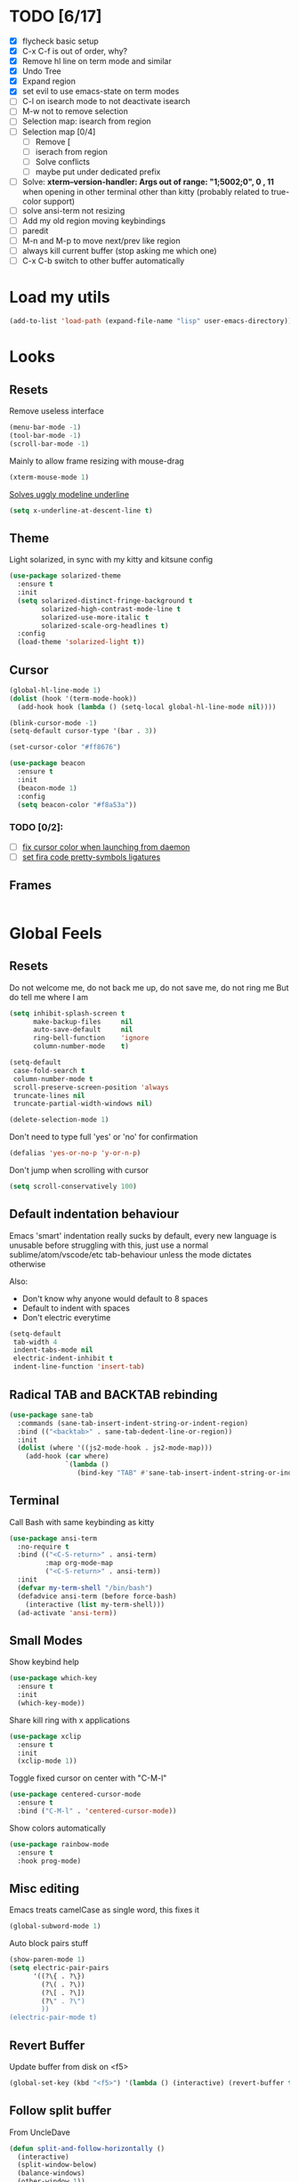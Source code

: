 * TODO [6/17]
- [X] flycheck basic setup
- [X] C-x C-f is out of order, why?
- [X] Remove hl line on term mode and similar
- [X] Undo Tree
- [X] Expand region
- [X] set evil to use emacs-state on term modes
- [ ] C-l on isearch mode to not deactivate isearch
- [ ] M-w not to remove selection
- [ ] Selection map: isearch from region
- [ ] Selection map [0/4]
  - [ ] Remove [
  - [ ] iserach from region
  - [ ] Solve conflicts
  - [ ] maybe put under dedicated prefix
- [ ] Solve:
  **xterm--version-handler: Args out of range: "1;5002;0", 0 , 11**
  when opening in other terminal other than kitty
  (probably related to true-color support)
- [ ] solve ansi-term not resizing
- [ ] Add my old region moving keybindings
- [ ] paredit
- [ ] M-n and M-p to move next/prev like region
- [ ] always kill current buffer (stop asking me which one)
- [ ] C-x C-b switch to other buffer automatically


* Load my utils
#+BEGIN_SRC emacs-lisp
  (add-to-list 'load-path (expand-file-name "lisp" user-emacs-directory))
#+END_SRC

* Looks
** Resets

Remove useless interface

#+BEGIN_SRC emacs-lisp
  (menu-bar-mode -1)
  (tool-bar-mode -1)
  (scroll-bar-mode -1)
#+END_SRC

Mainly to allow frame resizing with mouse-drag

#+BEGIN_SRC emacs-lisp
  (xterm-mouse-mode 1)
#+END_SRC

[[https://github.com/bbatsov/solarized-emacs/issues/187][Solves uggly modeline underline]]

#+BEGIN_SRC emacs-lisp
  (setq x-underline-at-descent-line t)
#+END_SRC

** Theme

Light solarized, in sync with my kitty and kitsune config

#+BEGIN_SRC emacs-lisp
  (use-package solarized-theme
    :ensure t
    :init
    (setq solarized-distinct-fringe-background t
          solarized-high-contrast-mode-line t
          solarized-use-more-italic t
          solarized-scale-org-headlines t)
    :config
    (load-theme 'solarized-light t))
#+END_SRC

** Cursor

#+BEGIN_SRC emacs-lisp
  (global-hl-line-mode 1)
  (dolist (hook '(term-mode-hook))
    (add-hook hook (lambda () (setq-local global-hl-line-mode nil))))

  (blink-cursor-mode -1)
  (setq-default cursor-type '(bar . 3))

  (set-cursor-color "#ff8676")

  (use-package beacon
    :ensure t
    :init
    (beacon-mode 1)
    :config
    (setq beacon-color "#f8a53a"))
#+END_SRC

*** TODO [0/2]:
- [ ] [[https://emacs.stackexchange.com/questions/13291][fix cursor color when launching from daemon]]
- [ ] [[https://github.com/tonsky/FiraCode/wiki/Emacs-instructions][set fira code pretty-symbols ligatures]]

** Frames
#+BEGIN_SRC emacs-lisp

#+END_SRC
* Global Feels
** Resets

Do not welcome me, do not back me up, do not save me, do not ring me
But do tell me where I am

#+BEGIN_SRC emacs-lisp
  (setq inhibit-splash-screen t
        make-backup-files     nil
        auto-save-default     nil
        ring-bell-function    'ignore
        column-number-mode    t)
#+END_SRC


#+BEGIN_SRC emacs-lisp
  (setq-default
   case-fold-search t
   column-number-mode t
   scroll-preserve-screen-position 'always
   truncate-lines nil
   truncate-partial-width-windows nil)

  (delete-selection-mode 1)
#+END_SRC

Don't need to type full 'yes' or 'no' for confirmation

#+BEGIN_SRC emacs-lisp
  (defalias 'yes-or-no-p 'y-or-n-p)
#+END_SRC

Don't jump when scrolling with cursor

#+BEGIN_SRC emacs-lisp
  (setq scroll-conservatively 100)
#+END_SRC

** Default indentation behaviour

Emacs 'smart' indentation really sucks by default,
every new language is unusable before struggling with this,
just use a normal sublime/atom/vscode/etc tab-behaviour unless
the mode dictates otherwise

Also:

- Don't know why anyone would default to 8 spaces
- Default to indent with spaces
- Don't electric everytime

#+BEGIN_SRC emacs-lisp
  (setq-default
   tab-width 4
   indent-tabs-mode nil
   electric-indent-inhibit t
   indent-line-function 'insert-tab)
#+END_SRC

** Radical TAB and BACKTAB rebinding

#+BEGIN_SRC emacs-lisp
  (use-package sane-tab
    :commands (sane-tab-insert-indent-string-or-indent-region)
    :bind (("<backtab>" . sane-tab-dedent-line-or-region))
    :init
    (dolist (where '((js2-mode-hook . js2-mode-map)))
      (add-hook (car where)
                `(lambda ()
                   (bind-key "TAB" #'sane-tab-insert-indent-string-or-indent-region ,(cdr where))))))
#+END_SRC

** Terminal

Call Bash with same keybinding as kitty

#+BEGIN_SRC emacs-lisp
  (use-package ansi-term
    :no-require t
    :bind (("<C-S-return>" . ansi-term)
           :map org-mode-map
           ("<C-S-return>" . ansi-term))
    :init
    (defvar my-term-shell "/bin/bash")
    (defadvice ansi-term (before force-bash)
      (interactive (list my-term-shell)))
    (ad-activate 'ansi-term))
#+END_SRC

** Small Modes

Show keybind help

#+BEGIN_SRC emacs-lisp
  (use-package which-key
    :ensure t
    :init
    (which-key-mode))
#+END_SRC

Share kill ring with x applications

#+BEGIN_SRC emacs-lisp
  (use-package xclip
    :ensure t
    :init
    (xclip-mode 1))
#+END_SRC

Toggle fixed cursor on center with "C-M-l"

#+BEGIN_SRC emacs-lisp
  (use-package centered-cursor-mode
    :ensure t
    :bind ("C-M-l" . 'centered-cursor-mode))
#+END_SRC

Show colors automatically

#+BEGIN_SRC emacs-lisp
  (use-package rainbow-mode
    :ensure t
    :hook prog-mode)
#+END_SRC

** Misc editing

Emacs treats camelCase as single word, this fixes it

#+BEGIN_SRC emacs-lisp
  (global-subword-mode 1)
#+END_SRC

Auto block pairs stuff

#+BEGIN_SRC emacs-lisp
  (show-paren-mode 1)
  (setq electric-pair-pairs
        '((?\{ . ?\})
          (?\( . ?\))
          (?\[ . ?\])
          (?\" . ?\")
          ))
  (electric-pair-mode t)
#+END_SRC

** Revert Buffer

Update buffer from disk on <f5>

#+BEGIN_SRC emacs-lisp
  (global-set-key (kbd "<f5>") '(lambda () (interactive) (revert-buffer t t)))
#+END_SRC

** Follow split buffer

From UncleDave

#+BEGIN_SRC emacs-lisp
  (defun split-and-follow-horizontally ()
    (interactive)
    (split-window-below)
    (balance-windows)
    (other-window 1))
  (global-set-key (kbd "C-x 2") 'split-and-follow-horizontally)

  (defun split-and-follow-vertically ()
    (interactive)
    (split-window-right)
    (balance-windows)
    (other-window 1))
  (global-set-key (kbd "C-x 3") 'split-and-follow-vertically)
#+END_SRC

** Whitespace

Show trailing by default in prog-modes, but not elsewhere (minibuffer for instance)

#+BEGIN_SRC emacs-lisp
  (defun betafcc/whitespace-show-trailing ()
    (setq show-trailing-whitespace t))

  (defun betafcc/whitespace-toggle-show-trailing ()
    (interactive)
    (setq show-trailing-whitespace (not show-trailing-whitespace)))

  (add-hook 'prog-mode-hook 'betafcc/whitespace-show-trailing)
#+END_SRC

** Selected

#+BEGIN_SRC emacs-lisp
  (use-package selected
    :ensure t
    :demand t
    :diminish selected-minor-mode
    :config
    (selected-global-mode 1))
#+END_SRC

** Expand-region

#+BEGIN_SRC emacs-lisp
  (use-package expand-region
    :ensure t
    :bind ("C-=" . er/expand-region))
#+END_SRC

** Multiple cursors


#+BEGIN_SRC emacs-lisp
  (use-package multiple-cursors
    :bind (:map selected-keymap
                ("C-d" . mc/mark-next-like-this)
                ;; ("a" . mc/mark-all-like-this)
                ;; ("p" . mc/mark-previous-like-this)
                ;; ("n" . mc/mark-next-like-this)
                ;; ("P" . mc/unmark-previous-like-this)
                ;; ("N" . mc/unmark-next-like-this)
                ;; ("[" . mc/cycle-backward)
                ;; ("]" . mc/cycle-forward)
                ;; ("m" . mc/mark-more-like-this-extended)
                ;; ("h" . mc-hide-unmatched-lines-mode)
                ;; ("\\" . mc/vertical-align-with-space)
                ;; ("#" . mc/insert-numbers) ; use num prefix to set the starting number
                ;; ("^" . mc/edit-beginnings-of-lines)
                ;; ("$" . mc/edit-ends-of-lines)
                )
    :init
    (progn
      ;; Temporary hack to get around bug # 28524 in emacs 26+
      ;; https://debbugs.gnu.org/cgi/bugreport.cgi?bug=28524
      (setq mc/mode-line
            `(" mc:" (:eval (format ,(propertize "%-2d" 'face 'font-lock-warning-face)
                                    (mc/num-cursors)))))

      (setq mc/list-file (locate-user-emacs-file "mc-lists"))

      ;; Disable the annoying sluggish matching paren blinks for all cursors
      ;; when you happen to type a ")" or "}" at all cursor locations.
      (defvar modi/mc-blink-matching-paren--store nil
        "Internal variable used to restore the value of `blink-matching-paren'
  after `multiple-cursors-mode' is quit.")

      ;; The `multiple-cursors-mode-enabled-hook' and
      ;; `multiple-cursors-mode-disabled-hook' are run in the
      ;; `multiple-cursors-mode' minor mode definition, but they are not declared
      ;; (not `defvar'd). So do that first before using `add-hook'.
      (defvar multiple-cursors-mode-enabled-hook nil
        "Hook that is run after `multiple-cursors-mode' is enabled.")
      (defvar multiple-cursors-mode-disabled-hook nil
        "Hook that is run after `multiple-cursors-mode' is disabled.")

      (defun modi/mc-when-enabled ()
        "Function to be added to `multiple-cursors-mode-enabled-hook'."
        (setq modi/mc-blink-matching-paren--store blink-matching-paren)
        (setq blink-matching-paren nil))

      (defun modi/mc-when-disabled ()
        "Function to be added to `multiple-cursors-mode-disabled-hook'."
        (setq blink-matching-paren modi/mc-blink-matching-paren--store))

      (add-hook 'multiple-cursors-mode-enabled-hook #'modi/mc-when-enabled)
      (add-hook 'multiple-cursors-mode-disabled-hook #'modi/mc-when-disabled)))
#+END_SRC

** Symbol overlay

#+BEGIN_SRC emacs-lisp
  (use-package symbol-overlay
    :diminish
    :ensure t
    :bind (("M-i" . symbol-overlay-put)
           ("M-n" . symbol-overlay-jump-next)
           ("M-p" . symbol-overlay-jump-prev))
    :config
    (dolist (hook '(prog-mode-hook html-mode-hook yaml-mode-hook conf-mode-hook))
      (add-hook hook 'symbol-overlay-mode)))
#+END_SRC

** Flyckeck
#+BEGIN_SRC emacs-lisp
  (use-package flycheck
    :ensure t
    :commands (flycheck-mode
               flycheck-next-error
               flycheck-previous-error)
    :init
    ;; (dolist (where '((emacs-lisp-mode-hook . emacs-lisp-mode-map)
    ;;                  (haskell-mode-hook    . haskell-mode-map)
    ;;                  (js2-mode-hook        . js2-mode-map)
    ;;                  (c-mode-common-hook   . c-mode-base-map)))
    ;;   (add-hook (car where)'
    ;;             `(lambda ()
    ;;                (bind-key "M-n" #'flycheck-next-error ,(cdr where))
    ;;                (bind-key "M-p" #'flycheck-previous-error ,(cdr where)))))
    :config
    (defalias 'show-error-at-point-soon
      'flycheck-show-error-at-point)

    (defun magnars/adjust-flycheck-automatic-syntax-eagerness ()
      "Adjust how often we check for errors based on if there are any.
    This lets us fix any errors as quickly as possible, but in a
    clean buffer we're an order of magnitude laxer about checking."
      (setq flycheck-idle-change-delay
            (if flycheck-current-errors 0.3 3.0)))

    ;; Each buffer gets its own idle-change-delay because of the
    ;; buffer-sensitive adjustment above.
    (make-variable-buffer-local 'flycheck-idle-change-delay)

    (add-hook 'flycheck-after-syntax-check-hook
              'magnars/adjust-flycheck-automatic-syntax-eagerness)

    ;; Remove newline checks, since they would trigger an immediate check
    ;; when we want the idle-change-delay to be in effect while editing.
    (setq-default flycheck-check-syntax-automatically '(save
                                                        idle-change
                                                        mode-enabled))

    (defun flycheck-handle-idle-change ()
      "Handle an expired idle time since the last change.
    This is an overwritten version of the original
    flycheck-handle-idle-change, which removes the forced deferred.
    Timers should only trigger inbetween commands in a single
    threaded system and the forced deferred makes errors never show
    up before you execute another command."
      (flycheck-clear-idle-change-timer)
      (flycheck-buffer-automatically 'idle-change)))
#+END_SRC
* Org

Better 'unfold' symbol

#+BEGIN_SRC emacs-lisp
  (use-package org
    :mode ("\\.org\\'"  . org-mode)
    :config
    (setq org-ellipsis " ▼"))
#+END_SRC

Visual indentation

#+BEGIN_SRC emacs-lisp
  (use-package org-indent
    :hook (org-mode . org-indent-mode))
#+END_SRC

Pretty bullets

#+BEGIN_SRC emacs-lisp
  (use-package org-bullets
    :ensure t
    :hook (org-mode . org-bullets-mode))
#+END_SRC

Babel stuff

#+BEGIN_SRC emacs-lisp
  (use-package ob
    :no-require
    :defer t
    :config
    (setq org-confirm-babel-evaluate nil)
    (org-babel-do-load-languages
     'org-babel-load-languages
     '((python     . t)
       (emacs-lisp . t)
       (shell      . t)
       (js         . t))))
#+END_SRC

* Ivy, counsel, Swiper

Using Wiegley config for now

** Ivy

#+BEGIN_SRC emacs-lisp
  (use-package ivy
    :ensure t
    :diminish
    :demand t

    :bind (("C-x b" . ivy-switch-buffer)
           ("C-x B" . ivy-switch-buffer-other-window)
           ("M-H"   . ivy-resume))

    :bind (:map ivy-minibuffer-map
                ("<tab>" . ivy-partial-or-done)
                ("<backtab>" . ivy-backward-kill-word)
                ("SPC"   . ivy-alt-done-or-space)
                ("C-d"   . ivy-done-or-delete-char)
                ("C-i"   . ivy-partial-or-done)
                ("C-r"   . ivy-previous-line-or-history)
                ("M-r"   . ivy-reverse-i-search))

    :bind (:map ivy-switch-buffer-map
                ("C-k" . ivy-switch-buffer-kill))

    :custom
    (ivy-dynamic-exhibit-delay-ms 200)
    (ivy-height 10)
    (ivy-initial-inputs-alist nil t)
    (ivy-magic-tilde nil)
    (ivy-re-builders-alist '((t . ivy--regex-ignore-order)))
    (ivy-use-virtual-buffers t)
    (ivy-wrap t)

    :preface
    (defun ivy-done-or-delete-char ()
      (interactive)
      (call-interactively
       (if (eolp)
           #'ivy-immediate-done
         #'ivy-delete-char)))

    (defun ivy-alt-done-or-space ()
      (interactive)
      (call-interactively
       (if (= ivy--length 1)
           #'ivy-alt-done
         #'self-insert-command)))

    (defun ivy-switch-buffer-kill ()
      (interactive)
      (debug)
      (let ((bn (ivy-state-current ivy-last)))
        (when (get-buffer bn)
          (kill-buffer bn))
        (unless (buffer-live-p (ivy-state-buffer ivy-last))
          (setf (ivy-state-buffer ivy-last)
                (with-ivy-window (current-buffer))))
        (setq ivy--all-candidates (delete bn ivy--all-candidates))
        (ivy--exhibit)))

    ;; This is the value of `magit-completing-read-function', so that we see
    ;; Magit's own sorting choices.
    (defun my-ivy-completing-read (&rest args)
      (let ((ivy-sort-functions-alist '((t . nil))))
        (apply 'ivy-completing-read args)))

    :config
    (ivy-mode 1)
    (ivy-set-occur 'ivy-switch-buffer 'ivy-switch-buffer-occur))

  (use-package ivy-hydra
    :ensure t
    :after (ivy hydra)
    :defer t)

  (use-package ivy-rich
    :after ivy
    :ensure t
    :demand t
    :config
    (ivy-rich-mode 1)
    (setq ivy-virtual-abbreviate 'full
          ivy-rich-switch-buffer-align-virtual-buffer t
          ivy-rich-path-style 'abbrev))

#+END_SRC

** Counsel

#+BEGIN_SRC emacs-lisp
  (use-package counsel
    :after ivy
    :demand t
    :diminish
    :custom (counsel-find-file-ignore-regexp
             (concat "\\(\\`\\.[^.]\\|"
                     (regexp-opt completion-ignored-extensions)
                     "\\'\\)"))
    :bind (("C-*"     . counsel-org-agenda-headlines)
           ("C-x C-f" . counsel-find-file)
           ("C-c e l" . counsel-find-library)
           ("C-c e q" . counsel-set-variable)
           ;;           ("C-h e l" . counsel-find-library)
           ;;           ("C-h e u" . counsel-unicode-char)
           ("C-h f"   . counsel-describe-function)
           ("C-x r b" . counsel-bookmark)
           ("M-x"     . counsel-M-x)
           ;; ("M-y"     . counsel-yank-pop)

           ("M-s f" . counsel-file-jump)
           ("M-s g" . counsel-rg)
           ("M-s j" . counsel-dired-jump))
    :commands counsel-minibuffer-history
    :init
    (bind-key "M-r" #'counsel-minibuffer-history minibuffer-local-map)
    :config
    ;; (add-to-list 'ivy-sort-matches-functions-alist
    ;;              '(counsel-find-file . ivy--sort-files-by-date))

    (defun counsel-recoll-function (string)
      "Run recoll for STRING."
      (if (< (length string) 3)
          (counsel-more-chars 3)
        (counsel--async-command
         (format "recollq -t -b %s"
                 (shell-quote-argument string)))
        nil))

    (defun counsel-recoll (&optional initial-input)
      "Search for a string in the recoll database.
      You'll be given a list of files that match.
      Selecting a file will launch `swiper' for that file.
      INITIAL-INPUT can be given as the initial minibuffer input."
      (interactive)
      (counsel-require-program "recollq")
      (ivy-read "recoll: " 'counsel-recoll-function
                :initial-input initial-input
                :dynamic-collection t
                :history 'counsel-git-grep-history
                :action (lambda (x)
                          (when (string-match "file://\\(.*\\)\\'" x)
                            (let ((file-name (match-string 1 x)))
                              (find-file file-name)
                              (unless (string-match "pdf$" x)
                                (swiper ivy-text)))))
                :unwind #'counsel-delete-process
                :caller 'counsel-recoll)))

  (use-package counsel-dash
    :ensure t
    :bind ("C-c C-h" . counsel-dash))
#+END_SRC


#+BEGIN_SRC emacs-lisp
  (use-package swiper
    :after ivy
    :bind (:map swiper-map
                ("DEL" . delete-backward-char)
                ("M-y" . yank)
                ("M-%" . swiper-query-replace)
                ("C-." . swiper-avy)
                ("M-c" . swiper-mc))
    :bind (:map isearch-mode-map
                ("C-o" . swiper-from-isearch)))
#+END_SRC


*** TODO [0/1]
- [ ] change swiper prompt (now is "Swipper")

* Dash

#+BEGIN_SRC emacs-lisp
  (use-package dash
    :ensure t)
#+END_SRC

*** Todo [0/1]
- [ ] Learn to use this shit
* Elm

Unbelievably easy setup

#+BEGIN_SRC emacs-lisp
  (use-package elm-mode
    :ensure t)
#+END_SRC

* Evil
#+BEGIN_SRC emacs-lisp
  (use-package evil
    :ensure t
    :config
    (setq evil-default-state 'emacs)
    (setq evil-emacs-state-cursor (default-value 'cursor-type))

    (setq
     evil-emacs-state-modes
     (append
      evil-emacs-state-modes
      evil-motion-state-modes
      evil-insert-state-modes))

    (setq
     evil-motion-state-modes nil
     evil-insert-state-modes nil)

    (evil-mode 1))
#+END_SRC

* Web
#+BEGIN_SRC emacs-lisp
  (use-package web-mode
    :ensure t
    :mode
    ("\\.html\\'" . web-mode)
    ("\\.phtml\\'" . web-mode)
    ("\\.[agj]sp\\'" . web-mode)
    ("\\.as[cp]x\\'" . web-mode)
    ("\\.erb\\'" . web-mode)
    ("\\.mustache\\'" . web-mode)
    ("\\.djhtml\\'" . web-mode)
    ("\\.jsp\\'" . web-mode)
    ("\\.eex\\'" . web-mode)
    ("\\.tsx\\'" . web-mode)
    :config
    (setq web-mode-attr-indent-offset 2)
    (setq web-mode-code-indent-offset 2)
    (setq web-mode-css-indent-offset 2)
    (setq web-mode-indent-style 2)
    (setq web-mode-markup-indent-offset 2)
    (setq web-mode-sql-indent-offset 2)
    (eval-after-load 'smartparens
      (lambda ()
        (setq web-mode-enable-auto-pairing nil)
        (sp-with-modes '(web-mode)
                       (sp-local-pair "%" "%"
                                      :unless '(sp-in-string-p)
                                      :post-handlers '(((lambda (&rest _ignored)
                                                          (just-one-space)
                                                          (save-excursion (insert " ")))
                                                        "SPC" "=" "#")))
                       (sp-local-tag "%" "<% "  " %>")
                       (sp-local-tag "=" "<%= " " %>")
                       (sp-local-tag "#" "<%# " " %>")))))

  (use-package js2-mode
    :ensure t
    :mode
    ("\\.js\\'" . js2-mode)
    :interpreter
    ("node" . js2-mode)
    :config
    (add-hook 'js2-mode-hook (lambda () (setq tab-width 2)))
    (setq js2-basic-offset 2))

  ;; (use-package js2-refactor
  ;;   :ensure t
  ;;   :diminish js2-refactor-mode
  ;;   :commands
  ;;   (js2-refactor-mode)
  ;;   :init
  ;;   (add-hook 'js2-mode-hook #'js2-refactor-mode))

  (use-package typescript-mode
    :ensure t
    ;; npm install -g typescript
    :mode
    ("\\.ts\\'" . typescript-mode)
    ("\\.ts$\\'" . typescript-mode)
    :config
    (setq typescript-enabled-frameworks '(typescript)))

  (use-package js-import
    :ensure t
    :commands (js-import js-import-dev))

  (use-package rjsx-mode
    :ensure t
    :mode
    ("\\.jsx?\\'" . rjsx-mode)
    :interpreter
    ("node" . rjsx-mode)
    :config
    ;; Inspired by http://blog.binchen.org/posts/indent-jsx-in-emacs.html
    (defun +js-jsx-indent-line-align-closing-bracket ()
      "Workaround sgml-mode and align closing bracket with opening bracket"
      (save-excursion
        (beginning-of-line)
        (when (looking-at-p "^ +\/?> *$")
          (delete-char sgml-basic-offset))))

    (advice-add #'js-jsx-indent-line
                :after
                #'+js-jsx-indent-line-align-closing-bracket)

    (with-eval-after-load 'rjsx
      (define-key rjsx-mode-map "<" nil)))

  ;; (use-package lsp-javascript-typescript
  ;;   :ensure t
  ;;   :hook ((web-mode . lsp-javascript-typescript-enable)
  ;;          (js-mode . lsp-javascript-typescript-enable)
  ;;          (js3-mode . lsp-javascript-typescript-enable)
  ;;          (js2-mode . lsp-javascript-typescript-enable)
  ;;          (typescript-mode . lsp-javascript-typescript-enable)))
#+END_SRC
* Shell scripts
#+BEGIN_SRC emacs-lisp
  (use-package sh-script
    :init
    (setq sh-basic-offset 2))
#+END_SRC
* Misc
#+BEGIN_SRC emacs-lisp
#+END_SRC
* References

- [[https://github.com/purcell/emacs.d][purcell]]
- [[https://github.com/kaushalmodi/.emacs.d][kaushalmodi]]
- [[https://github.com/jwiegley/dot-emacs][jwiegley]]
- [[https://github.com/vdemeester/emacs-config][vdemeester]]
